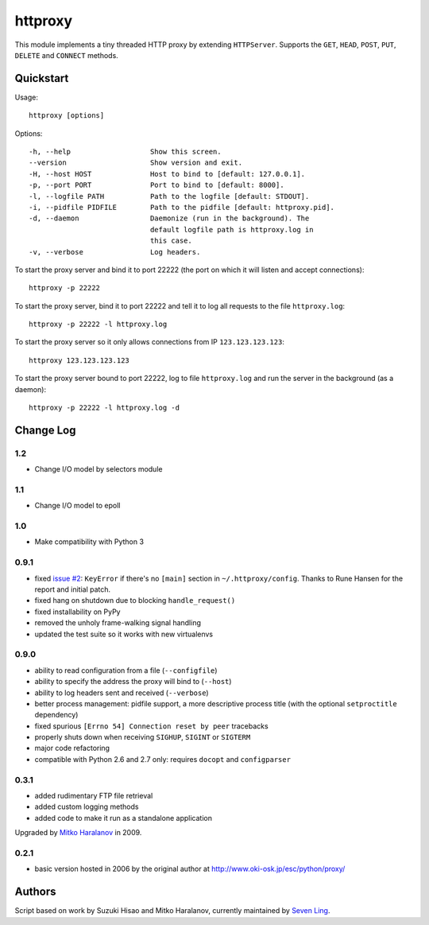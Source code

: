 httproxy
========

This module implements a tiny threaded HTTP proxy by extending
``HTTPServer``.  Supports the ``GET``, ``HEAD``, ``POST``, ``PUT``,
``DELETE`` and ``CONNECT`` methods.


Quickstart
----------

Usage::

  httproxy [options]

Options::

  -h, --help                   Show this screen.
  --version                    Show version and exit.
  -H, --host HOST              Host to bind to [default: 127.0.0.1].
  -p, --port PORT              Port to bind to [default: 8000].
  -l, --logfile PATH           Path to the logfile [default: STDOUT].
  -i, --pidfile PIDFILE        Path to the pidfile [default: httproxy.pid].
  -d, --daemon                 Daemonize (run in the background). The
                               default logfile path is httproxy.log in
                               this case.
  -v, --verbose                Log headers.

To start the proxy server and bind it to port 22222 (the port on which it will
listen and accept connections)::

    httproxy -p 22222

To start the proxy server, bind it to port 22222 and tell it to log all requests
to the file ``httproxy.log``::

    httproxy -p 22222 -l httproxy.log

To start the proxy server so it only allows connections from IP
``123.123.123.123``::

    httproxy 123.123.123.123

To start the proxy server bound to port 22222, log to file ``httproxy.log`` and run
the server in the background (as a daemon)::

    httproxy -p 22222 -l httproxy.log -d

Change Log
----------
1.2
~~~~~

* Change I/O model by selectors module

1.1
~~~~~

* Change I/O model to epoll

1.0
~~~~~

* Make compatibility with Python 3

0.9.1
~~~~~

* fixed `issue #2 <https://github.com/ambv/httproxy/pull/2>`_: ``KeyError`` if
  there's no ``[main]`` section in ``~/.httproxy/config``. Thanks to Rune
  Hansen for the report and initial patch.

* fixed hang on shutdown due to blocking ``handle_request()``

* fixed installability on PyPy

* removed the unholy frame-walking signal handling

* updated the test suite so it works with new virtualenvs

0.9.0
~~~~~

* ability to read configuration from a file (``--configfile``)

* ability to specify the address the proxy will bind to (``--host``)

* ability to log headers sent and received (``--verbose``)

* better process management: pidfile support, a more descriptive process title
  (with the optional ``setproctitle`` dependency)

* fixed spurious ``[Errno 54] Connection reset by peer`` tracebacks

* properly shuts down when receiving ``SIGHUP``, ``SIGINT`` or ``SIGTERM``

* major code refactoring

* compatible with Python 2.6 and 2.7 only: requires ``docopt`` and ``configparser``

0.3.1
~~~~~

* added rudimentary FTP file retrieval

* added custom logging methods

* added code to make it run as a standalone application

Upgraded by `Mitko Haralanov
<http://www.voidtrance.net/2010/01/simple-python-http-proxy/>`_ in 2009.

0.2.1
~~~~~

* basic version hosted in 2006 by the original author at
  http://www.oki-osk.jp/esc/python/proxy/

Authors
-------

Script based on work by Suzuki Hisao and Mitko Haralanov, currently maintained
by `Seven Ling <mailto:jiejie.ling@qq.com>`_.
